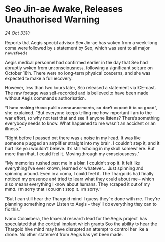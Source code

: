 * Seo Jin-ae Awake, Releases Unauthorised Warning

/24 Oct 3310/

Reports that Aegis special advisor Seo Jin-ae has woken from a week-long coma were followed by a statement by Seo, which was sent to all major newsfeeds. 

Aegis medical personnel had confirmed earlier in the day that Seo had abruptly woken from unconsciousness, following a significant seizure on October 18th. There were no long-term physical concerns, and she was expected to make a full recovery. 

However, less than two hours later, Seo released a statement via ICE-cast. The raw footage was self-recorded and is believed to have been made without Aegis command’s authorisation. 

“I hate making these public announcements, so don’t expect it to be good”, she explained. “But everyone keeps telling me how important I am to the war effort, so why not test that and see if anyone listens? There’s something everybody needs to know. What happened to me wasn’t an accident or an illness.” 

“Right before I passed out there was a noise in my head. It was like someone plugged an amplifier straight into my brain. I couldn’t stop it, and it hurt like you wouldn’t believe. It’s still echoing in my skull somewhere. But more than that, I could feel it. Moving through my consciousness.” 

“My memories rushed past me in a blur. I couldn’t stop it. It felt like everything I’ve ever known, learned or whatever... Just spinning and spinning around. Even in a coma, I could feel it. The Thargoids had finally noticed my presence and tried to learn what they could about me – which also means everything I know about humans. They scraped it out of my mind. I’m sorry that I couldn’t stop it. I’m sorry.” 

“But I can still hear the Thargoid mind. I guess they’re done with me. They’re planning something now. Listen to Aegis – they'll do everything they can to fix this.” 

Ivano Colombera, the Imperial research lead for the Aegis project, has speculated that the cortical implant which grants Seo the ability to hear the Thargoid hive mind may have disrupted an attempt to control her like a drone. No other statement from Aegis has yet been made.